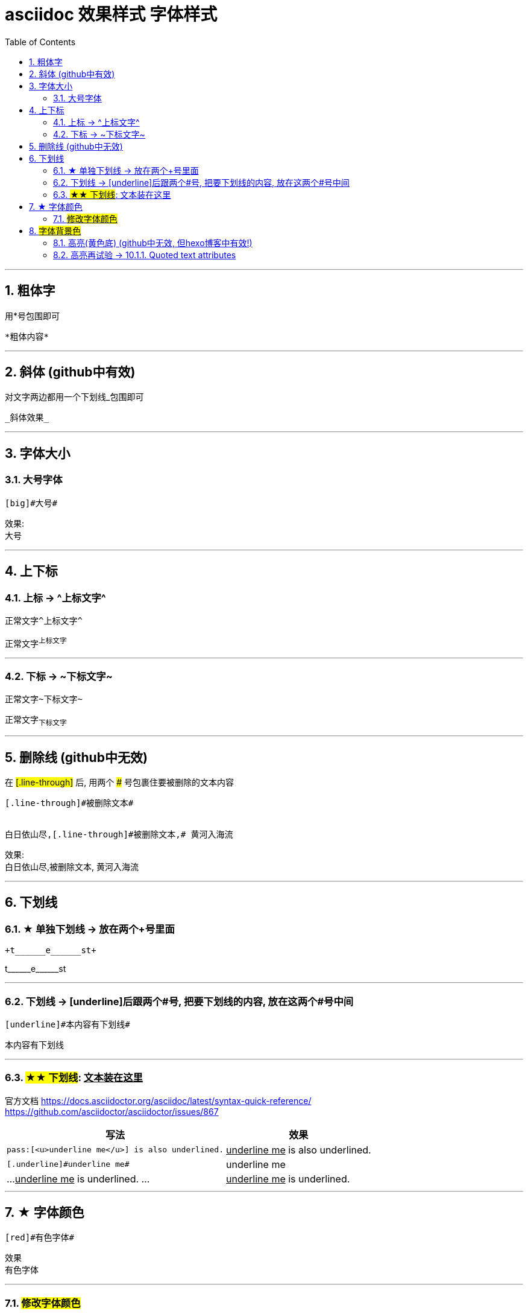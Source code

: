
= asciidoc 效果样式 字体样式
:toc: left
:toclevels: 3
:sectnums:
:stylesheet: myAdocCss.css

'''


== 粗体字
用*号包围即可
```
*粗体内容*
```

---

== 斜体 (github中有效)

对文字两边都用一个下划线_包围即可

```
_斜体效果_
```

---

== 字体大小

=== 大号字体

....
[big]#大号#
....

效果: +
[big]#大号#

---


== 上下标

=== 上标 -> \^上标文字^

....
正常文字^上标文字^
....

正常文字^上标文字^

---

=== 下标 ->  \~下标文字~

....
正常文字~下标文字~
....

正常文字~下标文字~


---

== 删除线 (github中无效)

在 #[.line-through]# 后, 用两个 ### 号包裹住要被删除的文本内容
```
[.line-through]#被删除文本#


白日依山尽,[.line-through]#被删除文本,# 黄河入海流
```
效果: +
白日依山尽,[.line-through]#被删除文本,# 黄河入海流

---

== 下划线

=== ★ 单独下划线 -> 放在两个+号里面

....
+t______e______st+
....

+t______e______st+


---



=== 下划线 -> [underline]后跟两个#号, 把要下划线的内容, 放在这两个#号中间

....
[underline]#本内容有下划线#
....

[underline]#本内容有下划线#

---


=== #★★ 下划线#: pass:[<u>文本装在这里</u>]

官方文档 https://docs.asciidoctor.org/asciidoc/latest/syntax-quick-reference/ +
https://github.com/asciidoctor/asciidoctor/issues/867



[.small]
[options="autowidth" cols="1a,1a"]
|===
|写法 |效果

|....
pass:[<u>underline me</u>] is also underlined.
....
|pass:[<u>underline me</u>] is also underlined.

|....
[.underline]#underline me#
....
|[.underline]#underline me#


|...
+++<u>underline me</u>+++ is underlined.
...
|+++<u>underline me</u>+++ is underlined.
|===



'''


== ★ 字体颜色
....
[red]#有色字体#
....

效果 +
[red]#有色字体#

---

=== #修改字体颜色#

官方文档 https://asciidoc-py.github.io/userguide.html

把要改变颜色的文字, 写在下面的代码中:
....
[red]#*变色文字*#

....

效果:
[red]#*变色文字*#


其他可实现的效果
....
[red]#Obvious# and [big red yellow-background]*very obvious*.
[underline]#Underline text#, [overline]#overline text# and
[blue line-through]*bold blue and line-through*.
....

[red]#Obvious# and [big red yellow-background]*very obvious*.
[underline]#Underline text#, [overline]#overline text# and
[blue line-through]*bold blue and line-through*.


代码说明:
[options="autowidth"]
|===
|[]** 的中括号中的参数 |Header 2

|color
|text foreground color. 文字前景色, 即字体本身的颜色. +

Where <color> can be any of the sixteen HTML color names. +
https://en.wikipedia.org/wiki/Web_colors#HTML_color_names

|<color>-background
|text background color. 文字背景色

|big / small
|text size 文字大小

|underline / overline /line-through (strike through)
|text decorators.
|===


---

== #字体背景色#

....
[white green-background]*带背景色文字*.
....

效果:
[white green-background]*带背景色文字*.



---


=== 高亮(黄色底) (github中无效, 但hexo博客中有效!)
高亮部分用 ### 号包围即可
```
i am #zzr高亮了# hello
```
效果: +
i am #zzr高亮了# hello

---

=== 高亮再试验 -> 10.1.1. Quoted text attributes

官网见 http://asciidoc.org/userguide.html

....
[red]#Obvious# and [big red yellow-background]*very obvious*.
[underline]#Underline text#, [overline]#overline text# and
[blue line-through]*bold blue and line-through*.
....

效果

[red]#Obvious# and [big red yellow-background]*very obvious*.
[underline]#Underline text#, [overline]#overline text# and
[blue line-through]*bold blue and line-through*.

---
